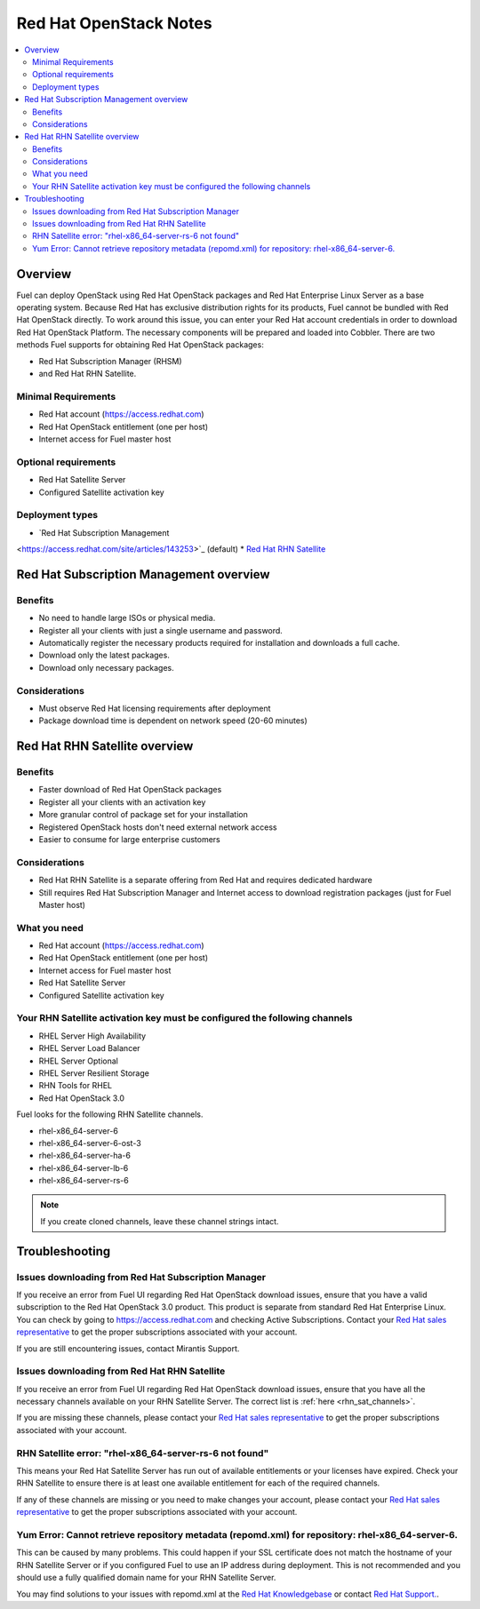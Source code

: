Red Hat OpenStack Notes
=======================

.. contents:: :local:

Overview
--------

Fuel can deploy OpenStack using Red Hat OpenStack packages and Red Hat 
Enterprise Linux Server as a base operating system. Because Red Hat has 
exclusive distribution rights for its products, Fuel cannot be bundled with 
Red Hat OpenStack directly. To work around this issue, you can enter your 
Red Hat account credentials in order to download Red Hat OpenStack Platform. 
The necessary components will be prepared and loaded into Cobbler. There are 
two methods Fuel supports for obtaining Red Hat OpenStack packages: 

* Red Hat Subscription Manager (RHSM) 
* and Red Hat RHN Satellite.

Minimal Requirements
^^^^^^^^^^^^^^^^^^^^

* Red Hat account (https://access.redhat.com)
* Red Hat OpenStack entitlement (one per host)
* Internet access for Fuel master host

Optional requirements
^^^^^^^^^^^^^^^^^^^^^

* Red Hat Satellite Server
* Configured Satellite activation key 

Deployment types
^^^^^^^^^^^^^^^^

* `Red Hat Subscription Management 
<https://access.redhat.com/site/articles/143253>`_ (default) 
* `Red Hat RHN 
Satellite <http://www.redhat.com/products/enterprise-linux/rhn-satellite/>`_

Red Hat Subscription Management overview
----------------------------------------

Benefits
^^^^^^^^

* No need to handle large ISOs or physical media.
* Register all your clients with just a single username and password.
* Automatically register the necessary products required for installation and 
  downloads a full cache.
* Download only the latest packages.
* Download only necessary packages.

Considerations
^^^^^^^^^^^^^^

* Must observe Red Hat licensing requirements after deployment
* Package download time is dependent on network speed (20-60 minutes)

Red Hat RHN Satellite overview
------------------------------

Benefits
^^^^^^^^

* Faster download of Red Hat OpenStack packages
* Register all your clients with an activation key
* More granular control of package set for your installation
* Registered OpenStack hosts don't need external network access
* Easier to consume for large enterprise customers

Considerations
^^^^^^^^^^^^^^

* Red Hat RHN Satellite is a separate offering from Red Hat and requires 
  dedicated hardware
* Still requires Red Hat Subscription Manager and Internet access to download 
  registration packages (just for Fuel Master host)

What you need
^^^^^^^^^^^^^

* Red Hat account (https://access.redhat.com)
* Red Hat OpenStack entitlement (one per host)
* Internet access for Fuel master host
* Red Hat Satellite Server
* Configured Satellite activation key 

Your RHN Satellite activation key must be configured the following channels
^^^^^^^^^^^^^^^^^^^^^^^^^^^^^^^^^^^^^^^^^^^^^^^^^^^^^^^^^^^^^^^^^^^^^^^^^^^

* RHEL Server High Availability
* RHEL Server Load Balancer
* RHEL Server Optional
* RHEL Server Resilient Storage
* RHN Tools for RHEL
* Red Hat OpenStack 3.0

.. _rhn_sat_channels:

Fuel looks for the following RHN Satellite channels. 

* rhel-x86_64-server-6 
* rhel-x86_64-server-6-ost-3 
* rhel-x86_64-server-ha-6 
* rhel-x86_64-server-lb-6 
* rhel-x86_64-server-rs-6 

.. note:: If you create cloned channels, leave these channel strings intact.

Troubleshooting
---------------

Issues downloading from Red Hat Subscription Manager
^^^^^^^^^^^^^^^^^^^^^^^^^^^^^^^^^^^^^^^^^^^^^^^^^^^^

If you receive an error from Fuel UI regarding Red Hat OpenStack download 
issues, ensure that you have a valid subscription to the Red Hat OpenStack 
3.0 product. This product is separate from standard Red Hat Enterprise 
Linux. You can check by going to https://access.redhat.com and checking 
Active Subscriptions. Contact your `Red Hat sales representative 
<https://access.redhat.com/site/solutions/368643>`_ to get the proper 
subscriptions associated with your account. 

If you are still encountering issues, contact Mirantis Support.

Issues downloading from Red Hat RHN Satellite
^^^^^^^^^^^^^^^^^^^^^^^^^^^^^^^^^^^^^^^^^^^^^^^^^^^^

If you receive an error from Fuel UI regarding Red Hat OpenStack download 
issues, ensure that you have all the necessary channels available on your 
RHN Satellite Server. The correct list is :ref:`here <rhn_sat_channels>`. 

If you are missing these channels, please contact your `Red Hat sales 
representative <https://access.redhat.com/site/solutions/368643>`_ to get 
the proper subscriptions associated with your account.

RHN Satellite error: "rhel-x86_64-server-rs-6 not found"
^^^^^^^^^^^^^^^^^^^^^^^^^^^^^^^^^^^^^^^^^^^^^^^^^^^^^^^^

This means your Red Hat Satellite Server has run out of available entitlements 
or your licenses have expired. Check your RHN Satellite to ensure there is at 
least one available entitlement for each of the required channels. 

If any of these channels are missing or you need to make changes your 
account, please contact your `Red Hat sales representative 
<https://access.redhat.com/site/solutions/368643>`_ to get the proper 
subscriptions associated with your account.

Yum Error: Cannot retrieve repository metadata (repomd.xml) for repository: rhel-x86_64-server-6.
^^^^^^^^^^^^^^^^^^^^^^^^^^^^^^^^^^^^^^^^^^^^^^^^^^^^^^^^^^^^^^^^^^^^^^^^^^^^^^^^^^^^^^^^^^^^^^^^^

This can be caused by many problems. This could happen if your SSL 
certificate does not match the hostname of your RHN Satellite Server or if 
you configured Fuel to use an IP address during deployment. This is not 
recommended and you should use a fully qualified domain name for your RHN 
Satellite Server.

You may find solutions to your issues with repomd.xml at the 
`Red Hat Knowledgebase <https://access.redhat.com/>`_ or contact 
`Red Hat Support. <https://access.redhat.com/support/>`_.

